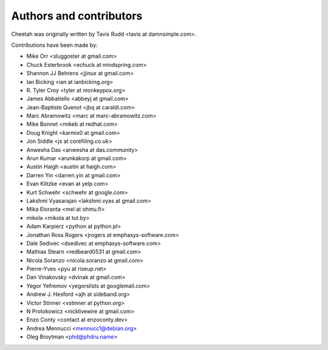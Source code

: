 Authors and contributors
========================

Cheetah was originally written by Tavis Rudd <tavis at damnsimple.com>.

Contributions have been made by:

* Mike Orr <sluggoster at gmail.com>
* Chuck Esterbrook <echuck at mindspring.com>
* Shannon JJ Behrens <jjinux at gmail.com>
* Ian Bicking <ian at ianbicking.org>
* \R. Tyler Croy <tyler at monkeypox.org>
* James Abbatiello <abbeyj at gmail.com>
* Jean-Baptiste Quenot <jbq at caraldi.com>
* Marc Abramowitz <marc at marc-abramowitz.com>
* Mike Bonnet <mikeb at redhat.com>
* Doug Knight <karmix0 at gmail.com>
* Jon Siddle <js at corefiling.co.uk>
* Anwesha Das <anwesha at das.community>
* Arun Kumar <arunkakorp at gmail.com>
* Austin Haigh <austin at haigh.com>
* Darren Yin <darren.yin at gmail.com>
* Evan Klitzke <evan at yelp.com>
* Kurt Schwehr <schwehr at google.com>
* Lakshmi Vyasarajan <lakshmi.vyas at gmail.com>
* Mika Eloranta <mel at ohmu.fi>
* mikola <mikola at tut.by>
* Adam Karpierz <python at python.pl>
* Jonathan Ross Rogers <jrogers at emphasys-software.com>
* Dale Sedivec <dsedivec at emphasys-software.com>
* Mathias Stearn <redbeard0531 at gmail.com>
* Nicola Soranzo <nicola.soranzo at gmail.com>
* Pierre-Yves <pyu at riseup.net>
* Dan Vinakovsky <dvinak at gmail.com>
* Yegor Yefremov <yegorslists at googlemail.com>
* Andrew J. Hesford <ajh at sideband.org>
* Victor Stinner <vstinner at python.org>
* N Protokowicz <nicklivewire at gmail.com>
* Enzo Conty <contact at enzoconty.dev>
* Andrea Mennucci <mennucc1@debian.org>
* Oleg Broytman <phd@phdru.name>
